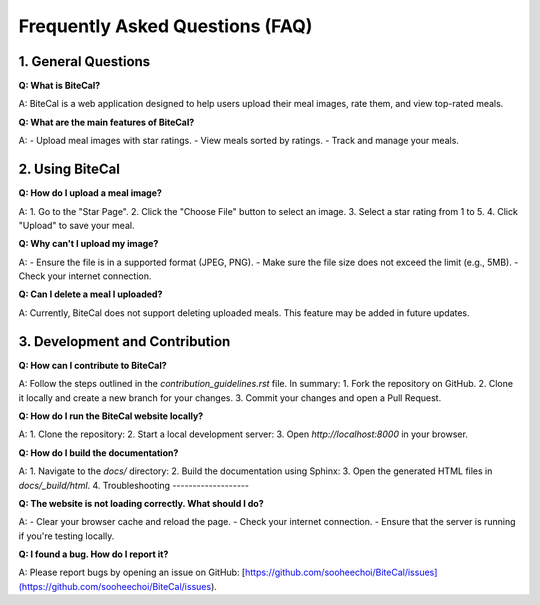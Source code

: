 Frequently Asked Questions (FAQ)
================================

1. General Questions
--------------------

**Q: What is BiteCal?**

A: BiteCal is a web application designed to help users upload their meal images, rate them, and view top-rated meals.

**Q: What are the main features of BiteCal?**

A:
- Upload meal images with star ratings.
- View meals sorted by ratings.
- Track and manage your meals.

2. Using BiteCal
-----------------

**Q: How do I upload a meal image?**

A:
1. Go to the "Star Page".
2. Click the "Choose File" button to select an image.
3. Select a star rating from 1 to 5.
4. Click "Upload" to save your meal.

**Q: Why can't I upload my image?**

A:
- Ensure the file is in a supported format (JPEG, PNG).
- Make sure the file size does not exceed the limit (e.g., 5MB).
- Check your internet connection.

**Q: Can I delete a meal I uploaded?**

A: Currently, BiteCal does not support deleting uploaded meals. This feature may be added in future updates.

3. Development and Contribution
--------------------------------

**Q: How can I contribute to BiteCal?**

A: Follow the steps outlined in the `contribution_guidelines.rst` file. In summary:
1. Fork the repository on GitHub.
2. Clone it locally and create a new branch for your changes.
3. Commit your changes and open a Pull Request.

**Q: How do I run the BiteCal website locally?**

A:
1. Clone the repository:
2. Start a local development server:
3. Open `http://localhost:8000` in your browser.

**Q: How do I build the documentation?**

A:
1. Navigate to the `docs/` directory:
2. Build the documentation using Sphinx:
3. Open the generated HTML files in `docs/_build/html`.
4. Troubleshooting
-------------------

**Q: The website is not loading correctly. What should I do?**

A:
- Clear your browser cache and reload the page.
- Check your internet connection.
- Ensure that the server is running if you're testing locally.

**Q: I found a bug. How do I report it?**

A: Please report bugs by opening an issue on GitHub:
[https://github.com/sooheechoi/BiteCal/issues](https://github.com/sooheechoi/BiteCal/issues).

